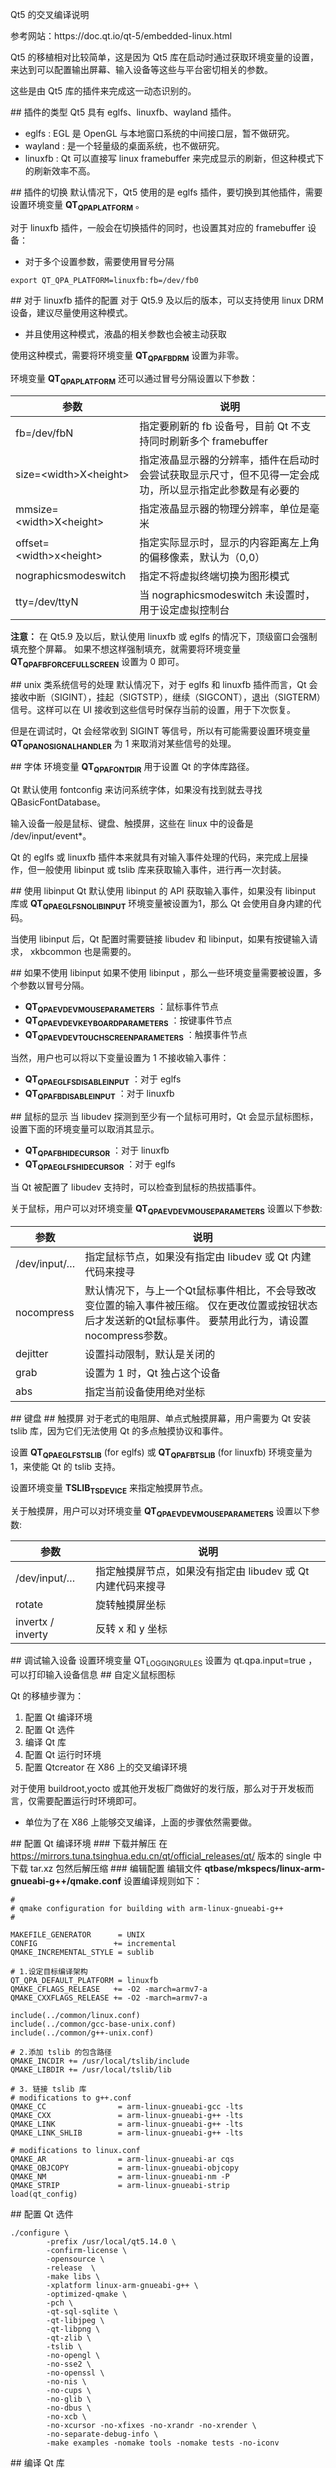 Qt5 的交叉编译说明

参考网站：https://doc.qt.io/qt-5/embedded-linux.html

# Qt5 的移植与插件
Qt5 的移植相对比较简单，这是因为 Qt5 库在启动时通过获取环境变量的设置，来达到可以配置输出屏幕、输入设备等这些与平台密切相关的参数。

这些是由 Qt5 库的插件来完成这一动态识别的。

## 插件的类型
Qt5 具有 eglfs、linuxfb、wayland 插件。
- eglfs : EGL 是 OpenGL 与本地窗口系统的中间接口层，暂不做研究。
- wayland : 是一个轻量级的桌面系统，也不做研究。
- linuxfb : Qt 可以直接写 linux framebuffer 来完成显示的刷新，但这种模式下的刷新效率不高。

## 插件的切换
默认情况下，Qt5 使用的是 eglfs 插件，要切换到其他插件，需要设置环境变量 **QT_QPA_PLATFORM** 。

对于 linuxfb 插件，一般会在切换插件的同时，也设置其对应的 framebuffer 设备：
- 对于多个设置参数，需要使用冒号分隔
#+BEGIN_EXAMPLE
export QT_QPA_PLATFORM=linuxfb:fb=/dev/fb0
#+END_EXAMPLE

## 对于 linuxfb 插件的配置
对于 Qt5.9 及以后的版本，可以支持使用 linux DRM 设备，建议尽量使用这种模式。
- 并且使用这种模式，液晶的相关参数也会被主动获取

使用这种模式，需要将环境变量 **QT_QPA_FB_DRM** 设置为非零。

环境变量 **QT_QPA_PLATFORM** 还可以通过冒号分隔设置以下参数：
|参数|说明|
|-|-|
|fb=/dev/fbN|指定要刷新的 fb 设备号，目前 Qt 不支持同时刷新多个 framebuffer |
|size=<width>X<height>|指定液晶显示器的分辨率，插件在启动时会尝试获取显示尺寸，但不见得一定会成功，所以显示指定此参数是有必要的|
|mmsize=<width>X<height>|指定液晶显示器的物理分辨率，单位是毫米|
|offset=<width>x<height>|指定实际显示时，显示的内容距离左上角的偏移像素，默认为（0,0）|
|nographicsmodeswitch|指定不将虚拟终端切换为图形模式|
|tty=/dev/ttyN|当 nographicsmodeswitch 未设置时，用于设定虚拟控制台|

**注意：**
在 Qt5.9 及以后，默认使用 linuxfb 或 eglfs 的情况下，顶级窗口会强制填充整个屏幕。
如果不想这样强制填充，就需要将环境变量 **QT_QPA_FB_FORCE_FULLSCREEN** 设置为 0 即可。

## unix 类系统信号的处理
默认情况下，对于 eglfs 和 linuxfb 插件而言，Qt 会接收中断（SIGINT），挂起（SIGTSTP），继续（SIGCONT），退出（SIGTERM）
信号。这样可以在 UI 接收到这些信号时保存当前的设置，用于下次恢复。

但是在调试时，Qt 会经常收到 SIGINT 等信号，所以有可能需要设置环境变量 **QT_QPA_NO_SIGNAL_HANDLER** 为 1 来取消对某些信号的处理。

## 字体
环境变量 **QT_QPA_FONTDIR** 用于设置 Qt 的字体库路径。

Qt 默认使用 fontconfig 来访问系统字体，如果没有找到就去寻找 QBasicFontDatabase。

# Qt 输入设备
输入设备一般是鼠标、键盘、触摸屏，这些在 linux 中的设备是 /dev/input/event*。

Qt 的 eglfs 或 linuxfb 插件本来就具有对输入事件处理的代码，来完成上层操作，但一般使用 libinput 或 tslib 库来获取输入事件，进行再一次封装。

## 使用 libinput
Qt 默认使用 libinput 的 API 获取输入事件，如果没有 libinput 库或 **QT_QPA_EGLFS_NO_LIBINPUT** 环境变量被设置为1，那么 Qt 会使用自身内建的代码。

当使用 libinput 后，Qt 配置时需要链接 libudev 和 libinput，如果有按键输入请求， xkbcommon 也是需要的。

## 如果不使用 libinput
如果不使用 libinput ，那么一些环境变量需要被设置，多个参数以冒号分隔。
- **QT_QPA_EVDEV_MOUSE_PARAMETERS** ：鼠标事件节点
- **QT_QPA_EVDEV_KEYBOARD_PARAMETERS** ：按键事件节点
- **QT_QPA_EVDEV_TOUCHSCREEN_PARAMETERS** ：触摸事件节点

当然，用户也可以将以下变量设置为 1 不接收输入事件：
- **QT_QPA_EGLFS_DISABLE_INPUT** ：对于 eglfs
- **QT_QPA_FB_DISABLE_INPUT** ：对于 linuxfb

## 鼠标的显示
当 libudev 探测到至少有一个鼠标可用时，Qt 会显示鼠标图标，设置下面的环境变量可以取消其显示。

- **QT_QPA_FB_HIDECURSOR** ：对于 linuxfb
- **QT_QPA_EGLFS_HIDECURSOR** ：对于 eglfs

当 Qt 被配置了 libudev 支持时，可以检查到鼠标的热拔插事件。

关于鼠标，用户可以对环境变量 **QT_QPA_EVDEV_MOUSE_PARAMETERS** 设置以下参数:
|参数|说明|
|-|-|
|/dev/input/...|指定鼠标节点，如果没有指定由 libudev 或 Qt 内建代码来搜寻|
|nocompress|默认情况下，与上一个Qt鼠标事件相比，不会导致改变位置的输入事件被压缩。 仅在更改位置或按钮状态后才发送新的Qt鼠标事件。 要禁用此行为，请设置nocompress参数。|
|dejitter|设置抖动限制，默认是关闭的|
|grab|设置为 1 时，Qt 独占这个设备|
|abs|指定当前设备使用绝对坐标|

## 键盘
## 触摸屏 
对于老式的电阻屏、单点式触摸屏幕，用户需要为 Qt 安装 tslib 库，因为它们无法使用 Qt 的多点触摸协议和事件。

设置 **QT_QPA_EGLFS_TSLIB** (for eglfs) 或 **QT_QPA_FB_TSLIB** (for linuxfb) 环境变量为 1，来使能 Qt 的 tslib 支持。

设置环境变量 **TSLIB_TSDEVICE** 来指定触摸屏节点。


关于触摸屏，用户可以对环境变量 **QT_QPA_EVDEV_MOUSE_PARAMETERS** 设置以下参数:
|参数|说明|
|-|-|
|/dev/input/...|指定触摸屏节点，如果没有指定由 libudev 或 Qt 内建代码来搜寻|
|rotate|旋转触摸屏坐标|
|invertx / inverty | 反转 x 和 y 坐标|
## 调试输入设备
设置环境变量 QT_LOGGING_RULES 设置为 qt.qpa.input=true ，可以打印输入设备信息
## 自定义鼠标图标

# 移植 Qt5.14 到 ARM linux
Qt 的移植步骤为：
1. 配置 Qt 编译环境
2. 配置 Qt 选件
3. 编译 Qt 库 
4. 配置 Qt 运行时环境
5. 配置 Qtcreator 在 X86 上的交叉编译环境

对于使用 buildroot,yocto 或其他开发板厂商做好的发行版，那么对于开发板而言，仅需要配置运行时环境即可。
- 单位为了在 X86 上能够交叉编译，上面的步骤依然需要做。

## 配置 Qt 编译环境
### 下载并解压
在 https://mirrors.tuna.tsinghua.edu.cn/qt/official_releases/qt/ 版本的 single 中下载 tar.xz 包然后解压缩
### 编辑配置
编辑文件 **qtbase/mkspecs/linux-arm-gnueabi-g++/qmake.conf** 设置编译规则如下：
#+BEGIN_EXAMPLE
#
# qmake configuration for building with arm-linux-gnueabi-g++
#

MAKEFILE_GENERATOR      = UNIX
CONFIG                 += incremental
QMAKE_INCREMENTAL_STYLE = sublib

# 1.设定目标编译架构
QT_QPA_DEFAULT_PLATFORM = linuxfb
QMAKE_CFLAGS_RELEASE   += -O2 -march=armv7-a
QMAKE_CXXFLAGS_RELEASE += -O2 -march=armv7-a

include(../common/linux.conf)
include(../common/gcc-base-unix.conf)
include(../common/g++-unix.conf)

# 2.添加 tslib 的包含路径
QMAKE_INCDIR += /usr/local/tslib/include
QMAKE_LIBDIR += /usr/local/tslib/lib

# 3. 链接 tslib 库
# modifications to g++.conf
QMAKE_CC                = arm-linux-gnueabi-gcc -lts
QMAKE_CXX               = arm-linux-gnueabi-g++ -lts
QMAKE_LINK              = arm-linux-gnueabi-g++ -lts
QMAKE_LINK_SHLIB        = arm-linux-gnueabi-g++ -lts

# modifications to linux.conf
QMAKE_AR                = arm-linux-gnueabi-ar cqs
QMAKE_OBJCOPY           = arm-linux-gnueabi-objcopy
QMAKE_NM                = arm-linux-gnueabi-nm -P
QMAKE_STRIP             = arm-linux-gnueabi-strip
load(qt_config)
#+END_EXAMPLE
## 配置 Qt 选件
#+BEGIN_EXAMPLE
./configure \
        -prefix /usr/local/qt5.14.0 \
        -confirm-license \
        -opensource \
        -release  \
        -make libs \
        -xplatform linux-arm-gnueabi-g++ \
        -optimized-qmake \
        -pch \
        -qt-sql-sqlite \
        -qt-libjpeg \
        -qt-libpng \
        -qt-zlib \
        -tslib \
        -no-opengl \
        -no-sse2 \
        -no-openssl \
        -no-nis \
        -no-cups \
        -no-glib \
        -no-dbus \
        -no-xcb \
        -no-xcursor -no-xfixes -no-xrandr -no-xrender \
        -no-separate-debug-info \
        -make examples -nomake tools -nomake tests -no-iconv
#+END_EXAMPLE
## 编译 Qt 库
#+BEGIN_EXAMPLE
make
sudo make install
#+END_EXAMPLE

将 /usr/local/qt5.14.0 的内容拷贝到目标板 /opt 中，同理 tslib 的编译结果放在 /usr/local/ 中

## 配置 Qt 运行时环境
在开发板编辑文件 /etc/init.d/qt.sh，并在对应的 runlevel 文件下为其创建启动符号链接：
#+BEGIN_EXAMPLE
export TSLIB_CONSOLEDEVICE=none
export TSLIB_FBDEVICE=/dev/fb0
 
export TSLIB_TSDEVICE=/dev/input/event1
export TSLIB_CONFFILE=/usr/local/tslib/etc/ts.conf
export TSLIB_PLUGINDIR=/usr/local/tslib/lib/ts
export TSLIB_CALIBFILE=/etc/pointercal #指定校准文件
export LD_LIBRARY_PATH=/lib:/usr/lib:/usr/local/tslib/lib:/opt/qt5.14.0/lib
export PATH=/bin:/sbin:/usr/bin/:/usr/sbin:/usr/local/tslib/bin


export QT_QPA_FB_TSLIB=1
export QT_QPA_EVDEV_TOUCHSCREEN_PARAMETERS=/dev/input/event1
export QT_QPA_PLATFORM_PLUGIN_PATH=/opt/qt5.14.0/plugins
export QT_QPA_PLATFORM=linuxfb:tty=/dev/fb0
export QT_QPA_FONTDIR=/opt/qt5.14.0/lib/fonts
export QT_QPA_GENERIC_PLUGINS=tslib:$TSLIB_TSDEVICE
#+END_EXAMPLE

source 文件：
#+BEGIN_EXAMPLE
source /etc/init.d/qt.sh
#+END_EXAMPLE

运行示例：
#+BEGIN_EXAMPLE
/opt/qt5.4.1/examples/touch/pinchzoom/pinchzoom
#+END_EXAMPLE

## 配置 Qtcreator 在 X86 上的交叉编译环境
在 qtcreate 中的 =构建和运行= 配置下，需要：
1. 添加交叉编译器
2. 在 Qt Versions 中选择交叉编译好的 Qt 库路径。
  - 这样才可以进行正确的链接。























